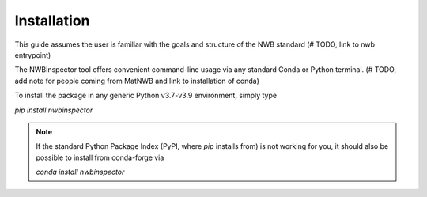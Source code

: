 Installation
============

This guide assumes the user is familiar with the goals and structure of the NWB standard (# TODO, link to nwb entrypoint)

The NWBInspector tool offers convenient command-line usage via any standard Conda or Python terminal. (# TODO, add note for people coming from MatNWB and link to installation of conda)

To install the package in any generic Python v3.7-v3.9 environment, simply type

`pip install nwbinspector`

.. note::

    If the standard Python Package Index (PyPI, where `pip` installs from) is not working for you, it
    should also be possible to install from conda-forge via
    
    `conda install nwbinspector`
